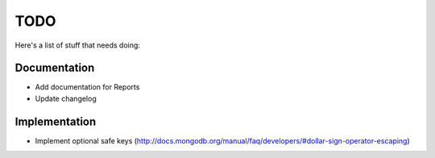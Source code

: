 TODO
====
Here's a list of stuff that needs doing:

Documentation
-------------

- Add documentation for Reports
- Update changelog

Implementation
--------------

- Implement optional safe keys (http://docs.mongodb.org/manual/faq/developers/#dollar-sign-operator-escaping)
